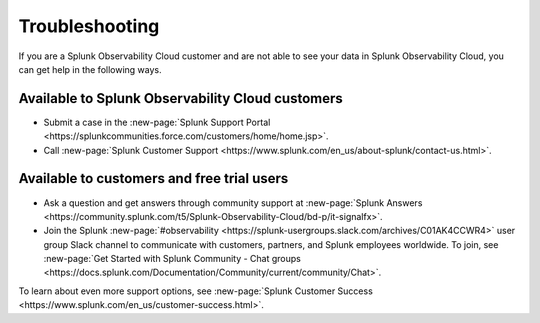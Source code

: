Troubleshooting
======================

If you are a Splunk Observability Cloud customer and are not able to see your data in Splunk Observability Cloud, you can get help in the following ways.

Available to Splunk Observability Cloud customers
----------------------------------------------------------------

- Submit a case in the :new-page:`Splunk Support Portal <https://splunkcommunities.force.com/customers/home/home.jsp>`.

- Call :new-page:`Splunk Customer Support <https://www.splunk.com/en_us/about-splunk/contact-us.html>`.

Available to customers and free trial users
--------------------------------------------------------------------------------

- Ask a question and get answers through community support at :new-page:`Splunk Answers <https://community.splunk.com/t5/Splunk-Observability-Cloud/bd-p/it-signalfx>`.

- Join the Splunk :new-page:`#observability <https://splunk-usergroups.slack.com/archives/C01AK4CCWR4>` user group Slack channel to communicate with customers, partners, and Splunk employees worldwide. To join, see :new-page:`Get Started with Splunk Community - Chat groups <https://docs.splunk.com/Documentation/Community/current/community/Chat>`.

To learn about even more support options, see :new-page:`Splunk Customer Success <https://www.splunk.com/en_us/customer-success.html>`.
